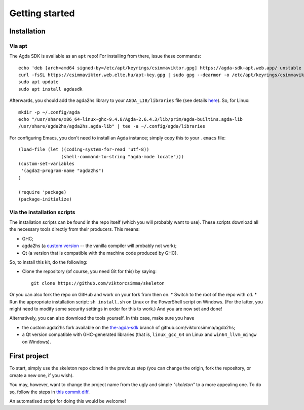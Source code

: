 .. _getting-started:

***************
Getting started
***************

.. highlight:: sh

Installation
------------

Via apt
^^^^^^^

The Agda SDK is available as an ``apt`` repo! For installing from there, issue these commands::

  echo 'deb [arch=amd64 signed-by=/etc/apt/keyrings/csimmaviktor.gpg] https://agda-sdk-apt.web.app/ unstable main' | sudo tee /etc/apt/sources.list.d/agdasdk.list
  curl -fsSL https://csimmaviktor.web.elte.hu/apt-key.gpg | sudo gpg --dearmor -o /etc/apt/keyrings/csimmaviktor.gpg
  sudo apt update
  sudo apt install agdasdk

Afterwards, you should add the agda2hs library to your ``AGDA_LIB/libraries`` file (see details `here <(https://agda.readthedocs.io/en/v2.6.4.3/tools/package-system.html>`_). So, for Linux::

  mkdir -p ~/.config/agda
  echo "/usr/share/x86_64-linux-ghc-9.4.8/Agda-2.6.4.3/lib/prim/agda-builtins.agda-lib
  /usr/share/agda2hs/agda2hs.agda-lib" | tee -a ~/.config/agda/libraries

For configuring Emacs, you don't need to install an Agda instance; simply copy this to your ``.emacs`` file::

  (load-file (let ((coding-system-for-read 'utf-8))
                  (shell-command-to-string "agda-mode locate")))
  (custom-set-variables
   '(agda2-program-name "agda2hs")
  )

  (require 'package)
  (package-initialize)


Via the installation scripts
^^^^^^^^^^^^^^^^^^^^^^^^^^^^

The installation scripts can be found in the repo itself
(which you will probably want to use).
These scripts download all the necessary tools
directly from their producers.
This means:

* GHC;
* agda2hs (a `custom version <https://github.com/viktorcsimma/agda2hs/tree/the-agda-sdk>`_ -- the vanilla compiler will probably not work);
* Qt (a version that is compatible with the machine code produced by GHC).

So, to install this kit, do the following:

* Clone the repository (of course, you need Git for this) by saying::

    git clone https://github.com/viktorcsimma/skeleton

Or you can also fork the repo on GitHub and work on your fork from then on.
* Switch to the root of the repo with ``cd``.
* Run the appropriate installation script: ``sh install.sh`` on Linux or the PowerShell script on Windows. (For the latter, you might need to modify some security settings in order for this to work.)
And you are now set and done!

Alternatively, you can also download the tools yourself. In this case, make sure you have

* the custom agda2hs fork available on the `the-agda-sdk <https://github.com/viktorcsimma/agda2hs/tree/the-agda-sdk>`_ branch of github.com/viktorcsimma/agda2hs;
* a Qt version compatible with GHC-generated libraries (that is, ``linux_gcc_64`` on Linux and ``win64_llvm_mingw`` on Windows).

First project
-------------

To start, simply use the skeleton repo cloned in the previous step (you can change the origin, fork the repository, or create a new one, if you wish).

You may, however, want to change the project name
from the ugly and simple *"skeleton"*
to a more appealing one.
To do so, follow the steps in `this commit diff <https://github.com/viktorcsimma/skeleton/commit/23c65f83fa1965789319c90eab42503ab4a06661>`_.

An automatised script for doing this would be welcome!
